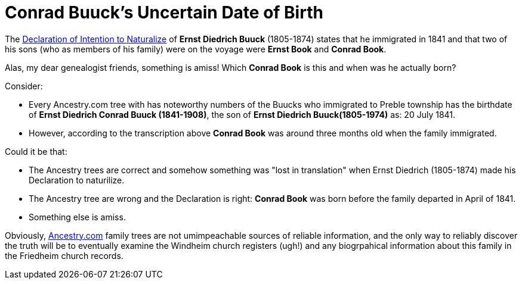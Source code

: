 = Conrad Buuck's Uncertain Date of Birth

The xref:families:buuck.adoc[Declaration of Intention to Naturalize] of **Ernst Diedrich Buuck** (1805-1874) states
that he immigrated in 1841 and that two of his sons (who as members of his family) were on the voyage were **Ernst Book**
and **Conrad Book**.

Alas, my dear genealogist friends, something is amiss! Which **Conrad Book** is this and when was he actually born?

Consider:

* Every Ancestry.com tree with has noteworthy numbers of the Buucks who immigrated to Preble township
has the birthdate of **Ernst Diedrich Conrad Buuck (1841-1908)**, the son of **Ernst Diedrich Buuck(1805-1974)**
as: 20 July 1841.
* However, according to the transcription above **Conrad Book** was around three months old when the
family immigrated.

Could it be that:

* The Ancestry trees are correct and somehow something was "lost in translation" when Ernst Diedrich (1805-1874)
made his Declaration to naturilize.
* The Ancestry tree are wrong and the Declaration is right: **Conrad Book** was born before the family
departed in April of 1841.
* Something else is amiss.

Obviously, link:https:/www.ancestry.com[Ancestry.com] family trees are not umimpeachable sources of reliable information,
and the only way to reliably discover the truth will be to eventually examine the Windheim church registers (ugh!)
and any biogrpahical information about this family in the Friedheim church records.

